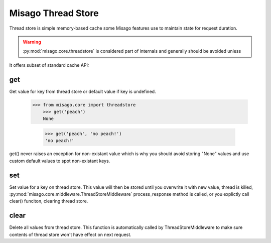 ===================
Misago Thread Store
===================

Thread store is simple memory-based cache some Misago features use to maintain state for request duration.

.. warning::
   :py:mod:`misago.core.threadstore` is considered part of internals and generally should be avoided unless

It offers subset of standard cache API:


get
---

.. function:: get(key[, default=None])

Get value for key from thread store or default value if key is undefined.

    >>> from misago.core import threadstore
	>>> get('peach')
	None

	>>> get('peach', 'no peach!')
	'no peach!'


get() never raises an exception for non-existant value which is why you should avoid storing "None" values and use custom default values to spot non-existant keys.


set
---

.. function:: set(key, value)

Set value for a key on thread store. This value will then be stored until you overwrite it with new value, thread is killed, :py:mod:`misago.core.middleware.ThreadStoreMiddleware` process_response method is called, or you explictly call clear() funciton, clearing thread store.


clear
-----

.. function:: clear()

Delete all values from thread store. This function is automatically called by ThreadStoreMiddleware to make sure contents of thread store won't have effect on next request.
